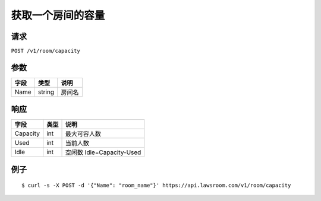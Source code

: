 获取一个房间的容量
------------------

请求
~~~~

``POST /v1/room/capacity``

参数
~~~~

+--------+----------+----------+
| 字段   | 类型     | 说明     |
+========+==========+==========+
| Name   | string   | 房间名   |
+--------+----------+----------+

响应
~~~~

+------------+--------+-----------------------------+
| 字段       | 类型   | 说明                        |
+============+========+=============================+
| Capacity   | int    | 最大可容人数                |
+------------+--------+-----------------------------+
| Used       | int    | 当前人数                    |
+------------+--------+-----------------------------+
| Idle       | int    | 空闲数 Idle=Capacity-Used   |
+------------+--------+-----------------------------+

例子
~~~~

::

    $ curl -s -X POST -d '{"Name": "room_name"}' https://api.lawsroom.com/v1/room/capacity
